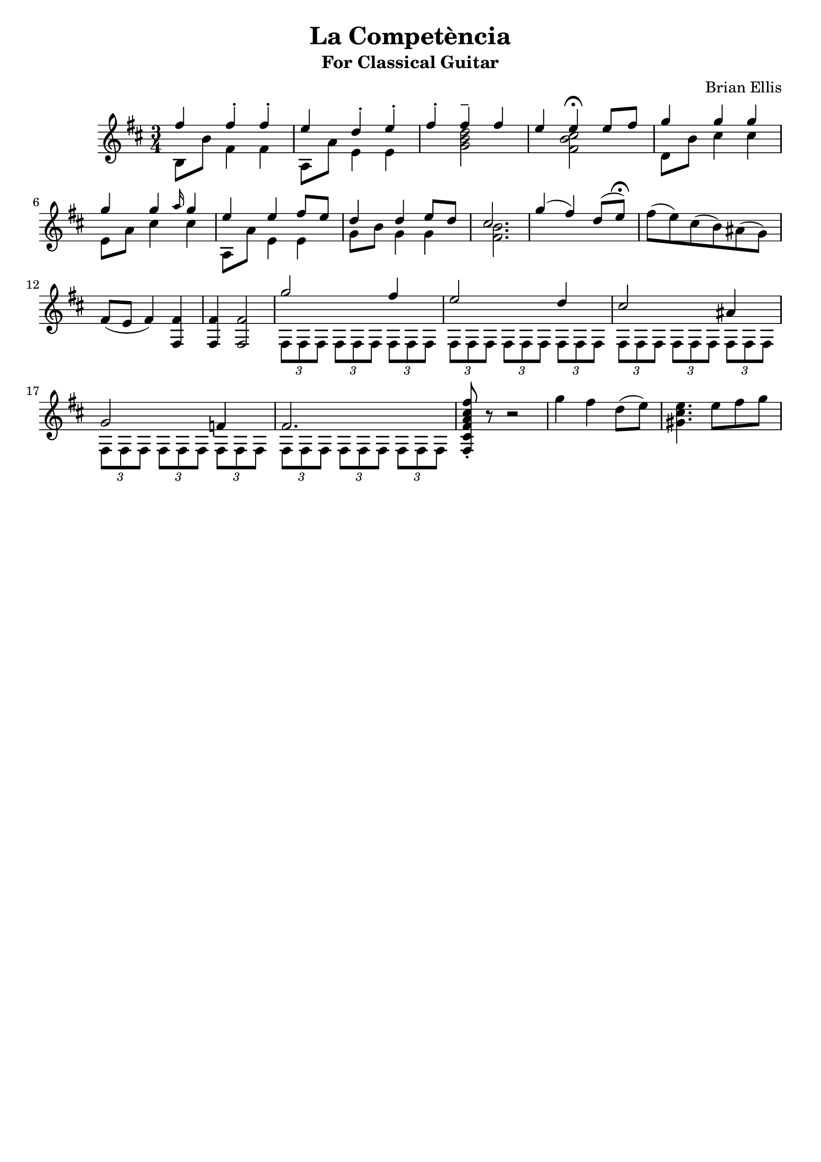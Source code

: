 \header{
title ="La Competència"
subtitle="For Classical Guitar"
tagline=""
composer = "Brian Ellis"
}

base = {
\times 2/3 {fis8 fis fis}
\times 2/3 {fis8 fis fis}
\times 2/3 {fis8 fis fis}
}

main = {
<<{
	fis4 fis-. fis-. e d-. e-. fis-. fis-- fis e e4\fermata e8 fis 
	g4 g g g g \grace{a16} g4 e4 e fis8 e d4 d e8 d cis2.
	g'4 (fis) d8 (e\fermata)
}\\{
	b,8 b' fis4 fis a,8 a' e4 e4 s <d' b g>2 s4 <cis b fis>2
	d,8 b' cis4 cis e,8 a cis4 cis a,8 a' e4 e g8 b g4 g <fis b>2.
}>>
}

second = {
	fis'8 (e) cis (b) ais (g) fis (e fis4) <fis fis,>4 <fis fis,>
	<fis fis,>2 
<<{
	g'2 fis4 e2 d4 cis2 ais4 g2 f4 fis2.
}\\{
	\times 2/3 {fis,8 fis fis}
	\times 2/3 {fis8 fis fis}
	\times 2/3 {fis8 fis fis}
	\base \base \base \base
}>>
 
<fis cis' fis a cis fis>8-. r8 r2

g''4 fis d8 (e) <e cis gis>4. e8 fis g

}

\score{
\midi {}
\relative c''{
	\time 3/4
	\key d \major
	\main
	\second
	
}
\layout{
	\context {
      \Score
    	  \override SpacingSpanner
        	#'base-shortest-duration = #(ly:make-moment 1 16)
    }
}
}
